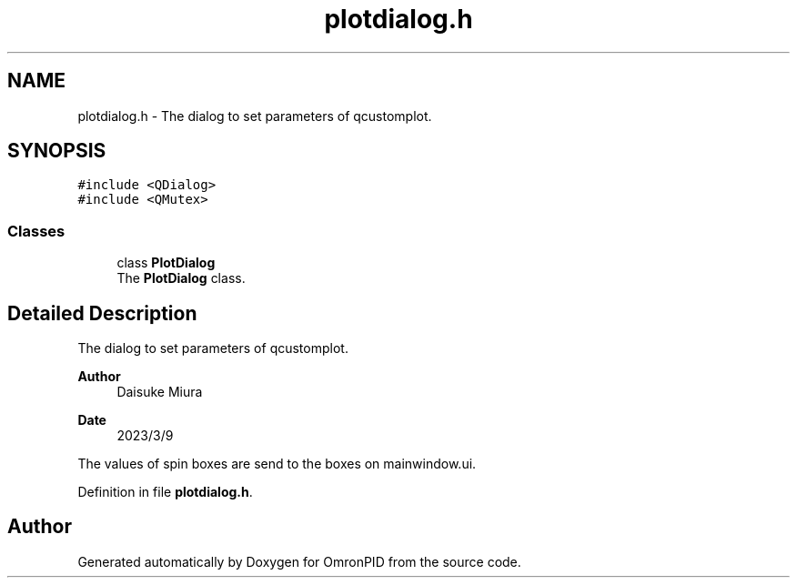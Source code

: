 .TH "plotdialog.h" 3 "Wed Mar 15 2023" "OmronPID" \" -*- nroff -*-
.ad l
.nh
.SH NAME
plotdialog.h \- The dialog to set parameters of qcustomplot\&.  

.SH SYNOPSIS
.br
.PP
\fC#include <QDialog>\fP
.br
\fC#include <QMutex>\fP
.br

.SS "Classes"

.in +1c
.ti -1c
.RI "class \fBPlotDialog\fP"
.br
.RI "The \fBPlotDialog\fP class\&. "
.in -1c
.SH "Detailed Description"
.PP 
The dialog to set parameters of qcustomplot\&. 


.PP
\fBAuthor\fP
.RS 4
Daisuke Miura 
.RE
.PP
\fBDate\fP
.RS 4
2023/3/9
.RE
.PP
The values of spin boxes are send to the boxes on mainwindow\&.ui\&. 
.PP
Definition in file \fBplotdialog\&.h\fP\&.
.SH "Author"
.PP 
Generated automatically by Doxygen for OmronPID from the source code\&.
